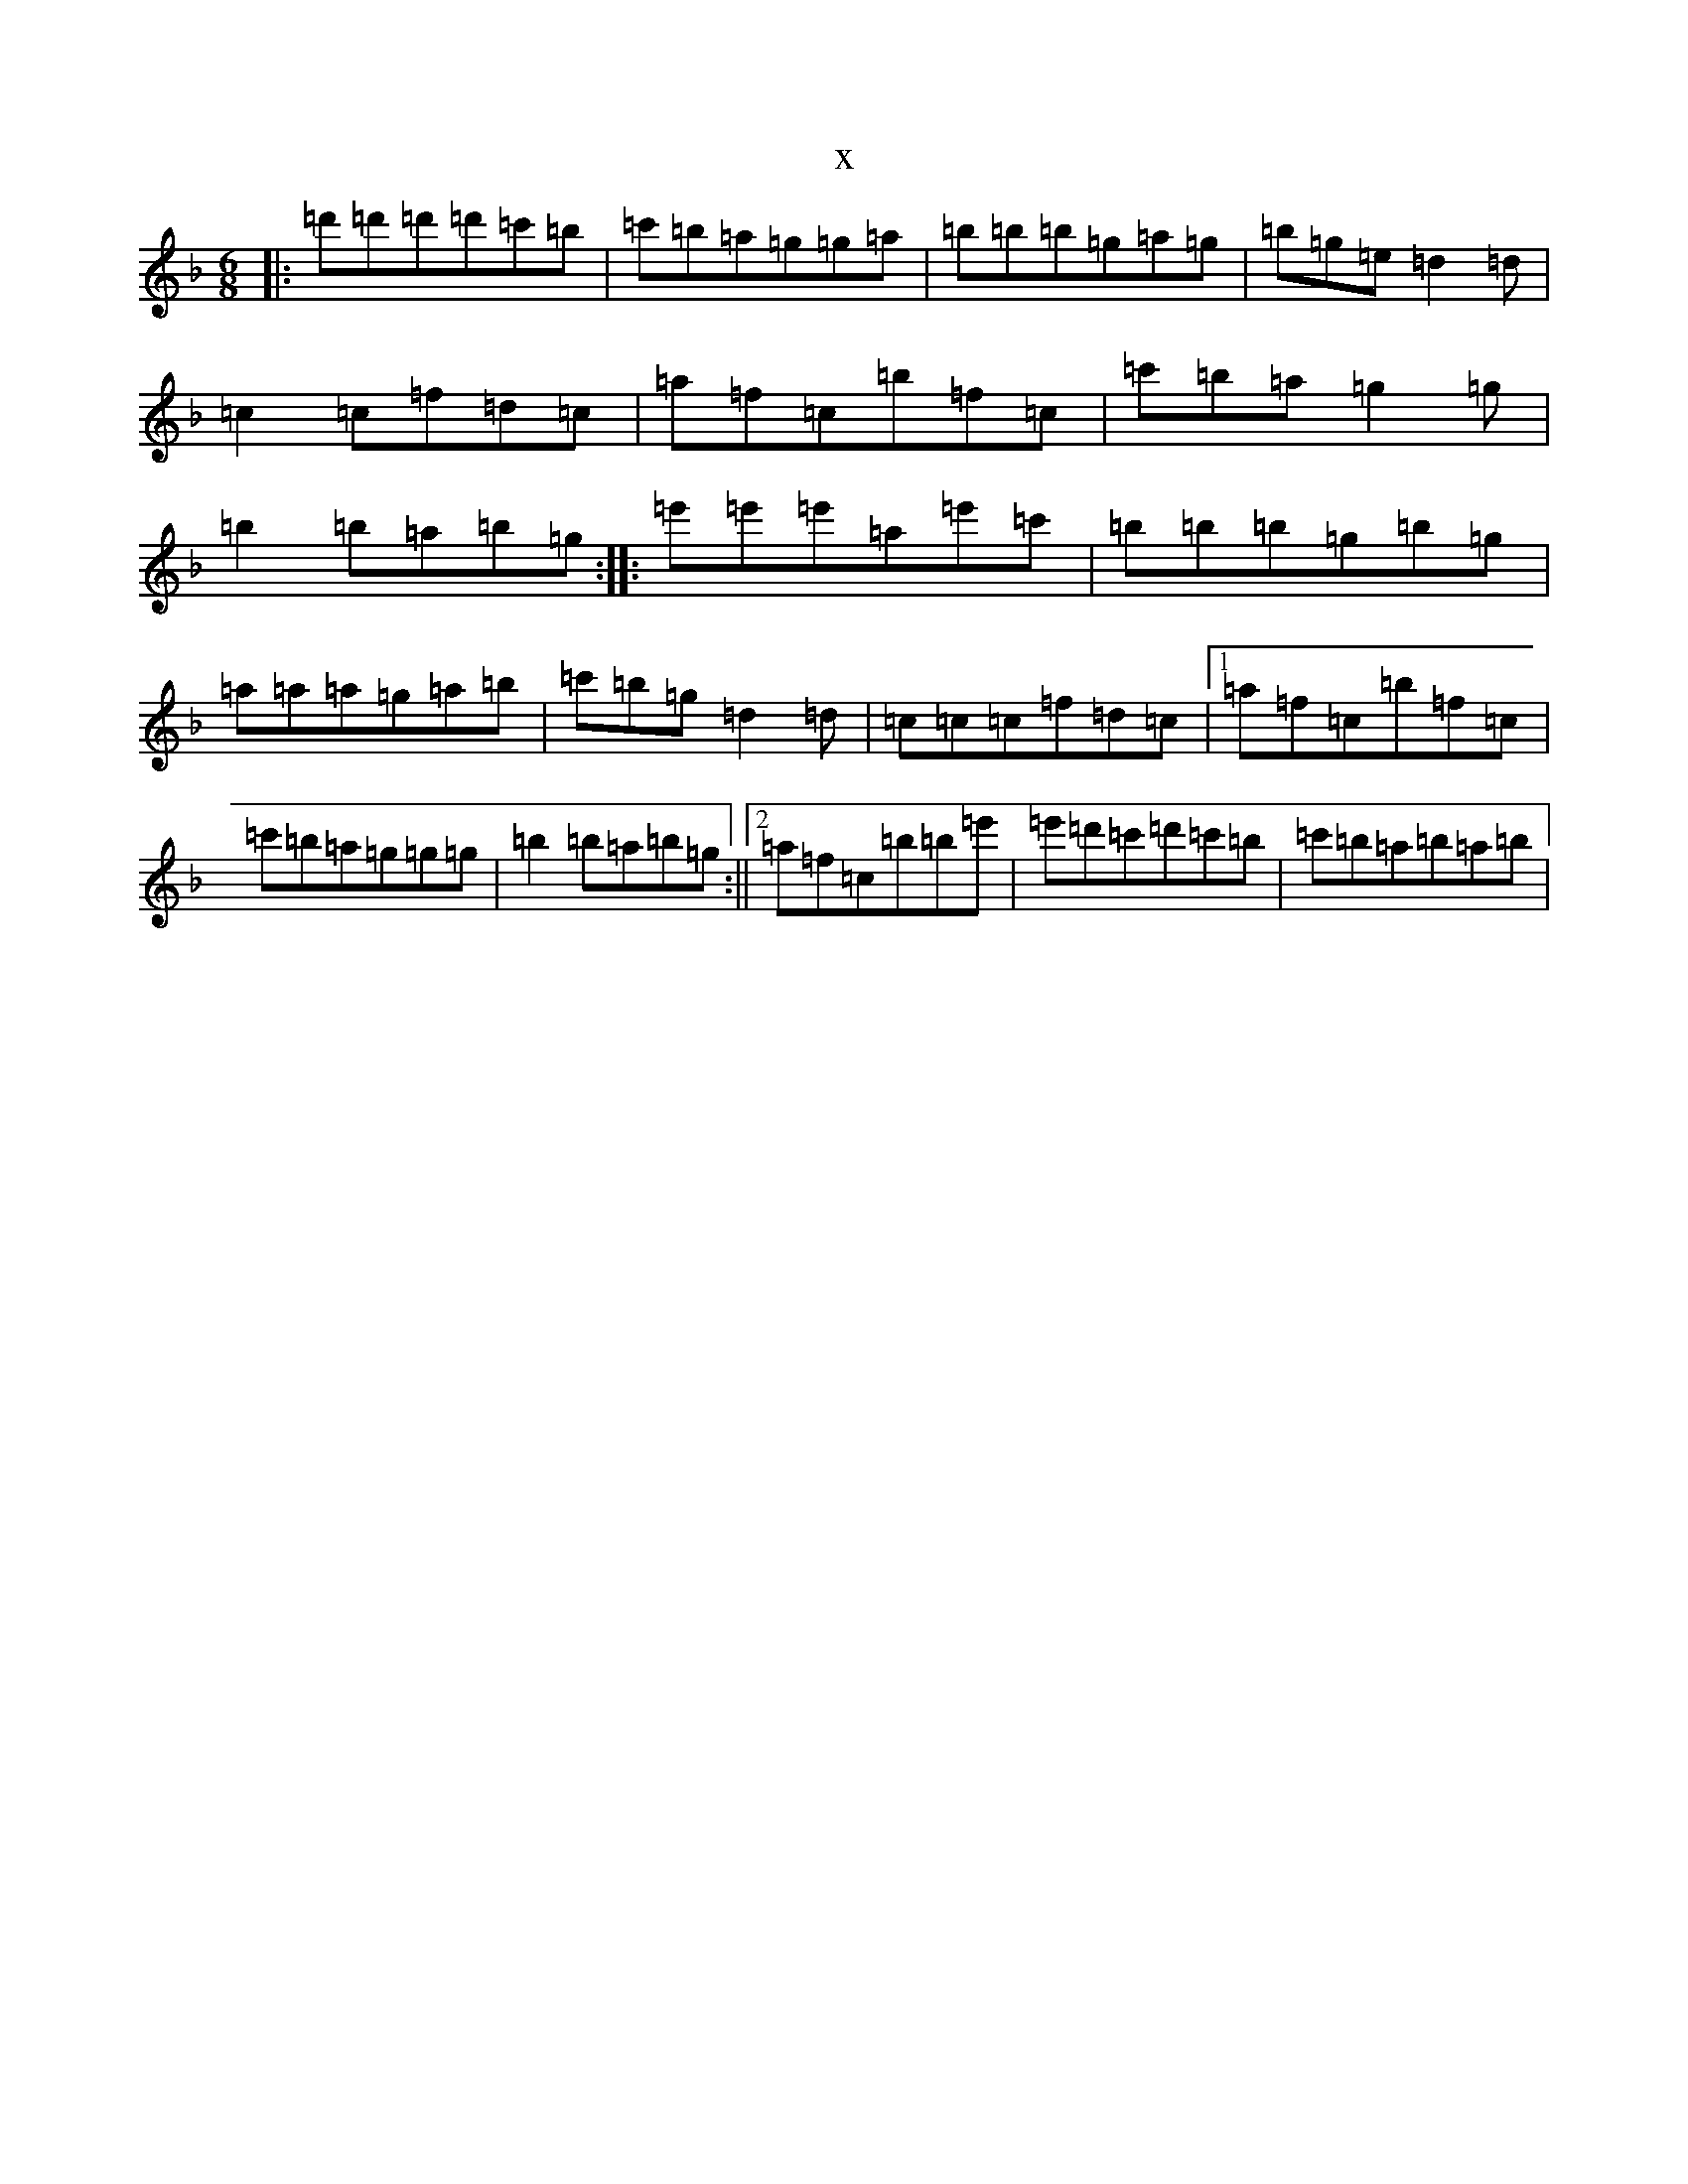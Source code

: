 X:7040
T:x
L:1/8
M:6/8
K: C Mixolydian
|:=d'=d'=d'=d'=c'=b|=c'=b=a=g=g=a|=b=b=b=g=a=g|=b=g=e=d2=d|=c2=c=f=d=c|=a=f=c=b=f=c|=c'=b=a=g2=g|=b2=b=a=b=g:||:=e'=e'=e'=a=e'=c'|=b=b=b=g=b=g|=a=a=a=g=a=b|=c'=b=g=d2=d|=c=c=c=f=d=c|1=a=f=c=b=f=c|=c'=b=a=g=g=g|=b2=b=a=b=g:||2=a=f=c=b=b=e'|=e'=d'=c'=d'=c'=b|=c'=b=a=b=a=b|